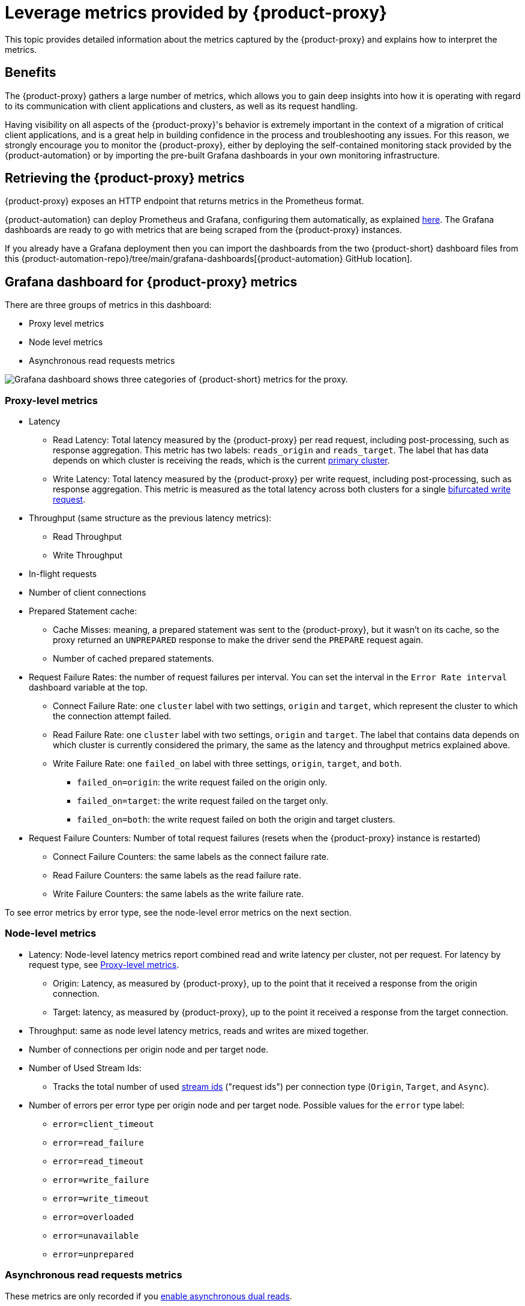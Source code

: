 = Leverage metrics provided by {product-proxy}
:page-tag: migration,zdm,zero-downtime,metrics

This topic provides detailed information about the metrics captured by the {product-proxy} and explains how to interpret the metrics. 

== Benefits

The {product-proxy} gathers a large number of metrics, which allows you to gain deep insights into how it is operating with regard to its communication with client applications and clusters, as well as its request handling.

Having visibility on all aspects of the {product-proxy}'s behavior is extremely important in the context of a migration of critical client applications, and is a great help in building confidence in the process and troubleshooting any issues.
For this reason, we strongly encourage you to monitor the {product-proxy}, either by deploying the self-contained monitoring stack provided by the {product-automation} or by importing the pre-built Grafana dashboards in your own monitoring infrastructure.

== Retrieving the {product-proxy} metrics

{product-proxy} exposes an HTTP endpoint that returns metrics in the Prometheus format.  

{product-automation} can deploy Prometheus and Grafana, configuring them automatically, as explained xref:deploy-proxy-monitoring.adoc#_setting_up_the_monitoring_stack[here].
The Grafana dashboards are ready to go with metrics that are being scraped from the {product-proxy} instances.

If you already have a Grafana deployment then you can import the dashboards from the two {product-short} dashboard files from this {product-automation-repo}/tree/main/grafana-dashboards[{product-automation} GitHub location].

== Grafana dashboard for {product-proxy} metrics

There are three groups of metrics in this dashboard:

* Proxy level metrics
* Node level metrics
* Asynchronous read requests metrics

image::zdm-grafana-proxy-dashboard1.png[Grafana dashboard shows three categories of {product-short} metrics for the proxy.]

[#proxy-level-metrics]
=== Proxy-level metrics

* Latency
+
** Read Latency: Total latency measured by the {product-proxy} per read request, including post-processing, such as response aggregation.
This metric has two labels: `reads_origin` and `reads_target`.
The label that has data depends on which cluster is receiving the reads, which is the current xref:glossary.adoc#_primary_cluster[primary cluster].
** Write Latency: Total latency measured by the {product-proxy} per write request, including post-processing, such as response aggregation.
This metric is measured as the total latency across both clusters for a single xref:ROOT:components.adoc#how-zdm-proxy-handles-reads-and-writes[bifurcated write request].

* Throughput (same structure as the previous latency metrics):
** Read Throughput
** Write Throughput

* In-flight requests

* Number of client connections

* Prepared Statement cache:
** Cache Misses: meaning, a prepared statement was sent to the {product-proxy}, but it wasn't on its cache, so the proxy returned an `UNPREPARED` response to make the driver send the `PREPARE` request again.
** Number of cached prepared statements.

* Request Failure Rates: the number of request failures per interval.
You can set the interval in the `Error Rate interval` dashboard variable at the top.
** Connect Failure Rate: one `cluster` label with two settings, `origin` and `target`, which represent the cluster to which the connection attempt failed.
** Read Failure Rate: one `cluster` label with two settings, `origin` and `target`.
The label that contains data depends on which cluster is currently considered the primary, the same as the latency and throughput metrics explained above.
** Write Failure Rate: one `failed_on` label with three settings, `origin`, `target`, and `both`.
*** `failed_on=origin`: the write request failed on the origin only.
*** `failed_on=target`: the write request failed on the target only.
*** `failed_on=both`: the write request failed on both the origin and target clusters.

* Request Failure Counters: Number of total request failures (resets when the {product-proxy} instance is restarted)
** Connect Failure Counters: the same labels as the connect failure rate.
** Read Failure Counters: the same labels as the read failure rate.
** Write Failure Counters: the same labels as the write failure rate.

To see error metrics by error type, see the node-level error metrics on the next section.

[[_node_level_metrics]]
=== Node-level metrics

* Latency: Node-level latency metrics report combined read and write latency per cluster, not per request.
For latency by request type, see <<proxy-level-metrics>>.
+
** Origin: Latency, as measured by {product-proxy}, up to the point that it received a response from the origin connection.
** Target: latency, as measured by {product-proxy}, up to the point it received a response from the target connection.

* Throughput: same as node level latency metrics, reads and writes are mixed together.

* Number of connections per origin node and per target node.

* Number of Used Stream Ids:
** Tracks the total number of used xref:manage-proxy-instances.adoc#zdm_proxy_max_stream_ids[stream ids] ("request ids") per connection type (`Origin`, `Target`, and `Async`).

* Number of errors per error type per origin node and per target node.
Possible values for the `error` type label:
+
** `error=client_timeout`
** `error=read_failure`
** `error=read_timeout`
** `error=write_failure`
** `error=write_timeout`
** `error=overloaded`
** `error=unavailable`
** `error=unprepared`

[[_asynchronous_read_requests_metrics]]
=== Asynchronous read requests metrics

These metrics are only recorded if you xref:ROOT:enable-async-dual-reads.adoc[enable asynchronous dual reads].

These metrics track the following information for asynchronous read requests:

* Latency
* Throughput
* Number of dedicated connections per node for the cluster receiving the asynchronous read requests
* Number of errors per node, separated by error type

=== Insights via the {product-proxy} metrics

Some examples of problems manifesting on these metrics:

* Number of client connections close to 1000 per {product-proxy} instance: by default, {product-proxy} starts rejecting client connections after having accepted 1000 of them.
* Always increasing Prepared Statement cache metrics: both the **entries** and **misses** metrics.
* Error metrics depending on the error type: these need to be evaluated on a per-case basis.

== Go runtime metrics dashboard and system dashboard

This dashboard in Grafana is not as important as the {product-proxy} dashboard. However, it may be useful to troubleshoot performance issues.
Here you can see memory usage, Garbage Collection (GC) duration, open fds (file descriptors - useful to detect leaked connections), and the number of goroutines:

image::zdm-golang-dashboard.png[Golang metrics dashboard example is shown.]

Some examples of problem areas on these Go runtime metrics:

* An always increasing “open fds” metric.
* GC latencies in (or close to) the triple digits of milliseconds frequently.
* Always increasing memory usage.
* Always increasing number of goroutines.

The {product-short} monitoring stack also includes a system-level dashboard collected through the Prometheus Node Exporter.
This dashboard contains hardware and OS-level metrics for the host on which the proxy runs.
This can be useful to check the available resources and identify low-level bottlenecks or issues.
